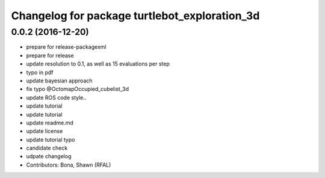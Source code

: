 ^^^^^^^^^^^^^^^^^^^^^^^^^^^^^^^^^^^^^^^^^^^^^^
Changelog for package turtlebot_exploration_3d
^^^^^^^^^^^^^^^^^^^^^^^^^^^^^^^^^^^^^^^^^^^^^^

0.0.2 (2016-12-20)
------------------
* prepare for release-packagexml
* prepare for release
* update resolution to 0.1, as well as 15 evaluations per step
* typo in pdf
* update bayesian approach
* fix typo @OctomapOccupied_cubelist_3d
* update ROS code style..
* update tutorial
* update tutorial
* update readme.md
* update license
* update tutorial typo
* candidate check
* udpate changelog
* Contributors: Bona, Shawn (RFAL)
